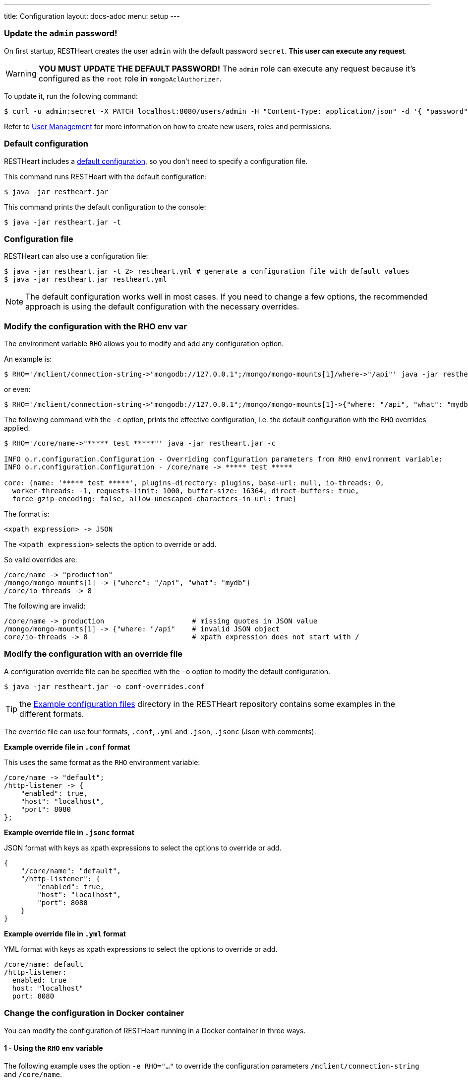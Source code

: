 ---
title: Configuration
layout: docs-adoc
menu: setup
---

=== Update the `admin` password!

On first startup, RESTHeart creates the user `admin` with the default password `secret`. *This user can execute any request*.

WARNING: *YOU MUST UPDATE THE DEFAULT PASSWORD!* The `admin` role can execute any request because it's configured as the `root` role in `mongoAclAuthorizer`.

To update it, run the following command:

[source,bash]
$ curl -u admin:secret -X PATCH localhost:8080/users/admin -H "Content-Type: application/json" -d '{ "password": "my-strong-password" }'

Refer to link:/docs/security/user-management/[User Management] for more information on how to create new users, roles and permissions.

=== Default configuration

RESTHeart includes a link:/docs/default-configuration[default configuration], so you don't need to specify a configuration file.

This command runs RESTHeart with the default configuration:

[source,bash]
$ java -jar restheart.jar

This command prints the default configuration to the console:

[source,bash]
$ java -jar restheart.jar -t

=== Configuration file

RESTHeart can also use a configuration file:

[source,bash]
$ java -jar restheart.jar -t 2> restheart.yml # generate a configuration file with default values
$ java -jar restheart.jar restheart.yml

NOTE: The default configuration works well in most cases. If you need to change a few options, the recommended approach is using the default configuration with the necessary overrides.

=== Modify the configuration with the RHO env var

The environment variable `RHO` allows you to modify and add any configuration option.

An example is:

[source,bash]
$ RHO='/mclient/connection-string->"mongodb://127.0.0.1";/mongo/mongo-mounts[1]/where->"/api"' java -jar restheart.jar

or even:

[source,bash]
$ RHO='/mclient/connection-string->"mongodb://127.0.0.1";/mongo/mongo-mounts[1]->{"where: "/api", "what": "mydb"}' java -jar restheart.jar

The following command with the `-c` option, prints the effective configuration, i.e. the default configuration with the `RHO` overrides applied.

[source,bash]
```
$ RHO='/core/name->"***** test *****"' java -jar restheart.jar -c

INFO o.r.configuration.Configuration - Overriding configuration parameters from RHO environment variable:
INFO o.r.configuration.Configuration - /core/name -> ***** test *****

core: {name: '***** test *****', plugins-directory: plugins, base-url: null, io-threads: 0,
  worker-threads: -1, requests-limit: 1000, buffer-size: 16364, direct-buffers: true,
  force-gzip-encoding: false, allow-unescaped-characters-in-url: true}
```
The format is:

[source,bash]
<xpath expression> -> JSON

The `<xpath expression>` selects the option to override or add.

So valid overrides are:

[source,bash]
/core/name -> "production"
/mongo/mongo-mounts[1] -> {"where": "/api", "what": "mydb"}
/core/io-threads -> 8

The following are invalid:

[source,txt]
/core/name -> production                     # missing quotes in JSON value
/mongo/mongo-mounts[1] -> {"where: "/api"    # invalid JSON object
core/io-threads -> 8                         # xpath expression does not start with /

=== Modify the configuration with an override file

A configuration override file can be specified with the `-o` option to modify the default configuration.

[source,bash]
$ java -jar restheart.jar -o conf-overrides.conf

TIP: the link:https://github.com/SoftInstigate/restheart/tree/master/examples/example-conf-files[Example configuration files] directory in the RESTHeart repository contains some examples in the different formats.

The override file can use four formats, `.conf`, `.yml` and `.json`, `.jsonc` (Json with comments).

*Example override file in `.conf` format*

This uses the same format as the `RHO` environment variable:

[source,conf]
----
/core/name -> "default";
/http-listener -> {
    "enabled": true,
    "host": "localhost",
    "port": 8080
};
----

*Example override file in `.jsonc` format*

JSON format with keys as xpath expressions to select the options to override or add.

[source,jsonc]
----
{
    "/core/name": "default",
    "/http-listener": {
        "enabled": true,
        "host": "localhost",
        "port": 8080
    }
}
----

*Example override file in `.yml` format*

YML format with keys as xpath expressions to select the options to override or add.

[source,yml]
----
/core/name: default
/http-listener:
  enabled: true
  host: "localhost"
  port: 8080
----

=== Change the configuration in Docker container

You can modify the configuration of RESTHeart running in a Docker container in three ways.

==== 1 - Using the `RHO` env variable

The following example uses the option `-e RHO="..."` to override the configuration parameters `/mclient/connection-string` and `/core/name`.

[source,bash]
----
$ docker run --rm  -p "8080:8080" -e RHO="/http-listener/host->'0.0.0.0';/mclient/connection-string->'mongodb://host.docker.internal';/core/name->'the-best-api-ever'" softinstigate/restheart

INFO  o.r.configuration.Configuration - Overriding configuration parameters from RHO environment variable:
INFO  o.r.configuration.Configuration - 	/http-listener/host -> 0.0.0.0
INFO  o.r.configuration.Configuration - 	/mclient/connection-string -> mongodb://host.docker.internal
INFO  o.r.configuration.Configuration - 	/core/name -> the-best-api-ever
.....
----

NOTE: the RESTHeart Docker container defines the following `RHO` variable:

```
ENV RHO='/mclient/connection-string->"mongodb://host.docker.internal";/http-listener/host->"0.0.0.0"'
```

When defining your `RHO` variable always set `/http-listener/host->"0.0.0.0"` and your `/mclient/connection-string`.

==== 2 - Using a configuration override file

[source,bash]
$ docker run --rm  -p "8080:8080" -e RHO="" -v /path/to/conf-overrides.conf:/opt/restheart/etc/conf-overrides.conf softinstigate/restheart -o etc/conf-overrides.conf

This mounts the host file `/path/to/conf-overrides.conf` into the container directory `/opt/restheart/etc` and executes RESTHeart with the `-o` option pointing to that file.

WARNING: RESTHeart Docker image defines the following `RHO` environment variable which has precedence over the configuration override file. To avoid the `RHO` of the Docker image to apply, you can add `-e RHO=""` to the `docker run` command.

```
ENV RHO='/mclient/connection-string->"mongodb://host.docker.internal";/http-listener/host->"0.0.0.0"'
```

To avoid this, add `-e RHO=""` to your `docker run` command.

==== 3 - Using a configuration file

The following commands add a configuration file to the container:

[source,bash]
----
$ # generate the default configuration file in /tmp/restheart.yml (and edit it)
$ docker run --rm -p 8080:8080 -v /tmp/restheart.yml:/opt/restheart/etc/restheart.yml softinstigate/restheart -t 2> /tmp/restheart.yml

$ # run the RESTHeart container mounting the conf file as a volume
$ docker run --rm -p 8080:8080 -v /tmp/restheart.yml:/opt/restheart/etc/restheart.yml softinstigate/restheart etc/restheart.yml
----

WARNING: the RESTHeart Docker image defines the following `RHO` variable which will override the parameters in your configuration file:

```
ENV RHO='/mclient/connection-string->"mongodb://host.docker.internal";/http-listener/host->"0.0.0.0"'
```

To avoid this, add `-e RHO=""` to your `docker run` command:

```bash
# generate a configuration file
$ docker run --rm -p 8080:8080  softinstigate/restheart -c 2> /tmp/restheart.yml
# run restheart with it
$ docker run --rm -p 8080:8080 -e RHO="" -v /tmp/restheart.yml:/opt/restheart/etc/restheart.yml softinstigate/restheart etc/restheart.yml
```
